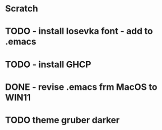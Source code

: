 * Scratch

* TODO - install Iosevka font - add to .emacs
* TODO - install GHCP
* DONE - revise .emacs frm MacOS to WIN11
* TODO theme gruber darker
